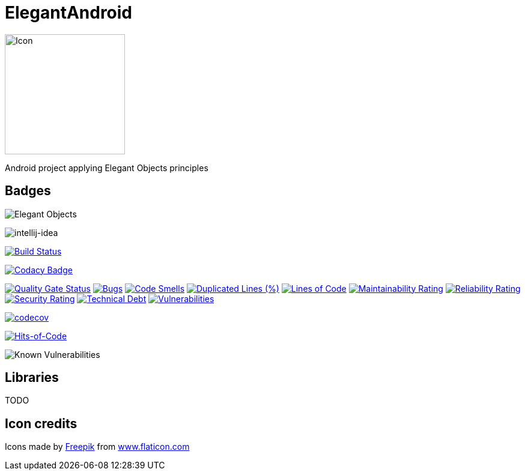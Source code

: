 = ElegantAndroid

image::assets/icon.png[Icon,200]

Android project applying Elegant Objects principles

== Badges

image:https://www.elegantobjects.org/badge.svg[Elegant Objects]

image:https://www.elegantobjects.org/intellij-idea.svg[intellij-idea]

https://app.bitrise.io/app/4b269ce2e4a54a10[image:https://app.bitrise.io/app/4b269ce2e4a54a10/status.svg?token=cB1XomN4oEA59zjl1ijlig&branch=master[Build Status]]

https://www.codacy.com/manual/romain-rochegude_2/elegant-android?utm_source=github.com&utm_medium=referral&utm_content=RoRoche/elegant-android&utm_campaign=Badge_Grade[image:https://api.codacy.com/project/badge/Grade/d7359fec6496408995789436543473d9[Codacy Badge]]

https://sonarcloud.io/dashboard?id=RoRoche_elegant-android[image:https://sonarcloud.io/api/project_badges/measure?project=RoRoche_elegant-android&metric=alert_status[Quality
Gate Status]]
https://sonarcloud.io/dashboard?id=RoRoche_elegant-android[image:https://sonarcloud.io/api/project_badges/measure?project=RoRoche_elegant-android&metric=bugs[Bugs]]
https://sonarcloud.io/dashboard?id=RoRoche_elegant-android[image:https://sonarcloud.io/api/project_badges/measure?project=RoRoche_elegant-android&metric=code_smells[Code
Smells]]
https://sonarcloud.io/dashboard?id=RoRoche_elegant-android[image:https://sonarcloud.io/api/project_badges/measure?project=RoRoche_elegant-android&metric=duplicated_lines_density[Duplicated
Lines (%)]]
https://sonarcloud.io/dashboard?id=RoRoche_elegant-android[image:https://sonarcloud.io/api/project_badges/measure?project=RoRoche_elegant-android&metric=ncloc[Lines
of Code]]
https://sonarcloud.io/dashboard?id=RoRoche_elegant-android[image:https://sonarcloud.io/api/project_badges/measure?project=RoRoche_elegant-android&metric=sqale_rating[Maintainability
Rating]]
https://sonarcloud.io/dashboard?id=RoRoche_elegant-android[image:https://sonarcloud.io/api/project_badges/measure?project=RoRoche_elegant-android&metric=reliability_rating[Reliability
Rating]]
https://sonarcloud.io/dashboard?id=RoRoche_elegant-android[image:https://sonarcloud.io/api/project_badges/measure?project=RoRoche_elegant-android&metric=security_rating[Security
Rating]]
https://sonarcloud.io/dashboard?id=RoRoche_elegant-android[image:https://sonarcloud.io/api/project_badges/measure?project=RoRoche_elegant-android&metric=sqale_index[Technical
Debt]]
https://sonarcloud.io/dashboard?id=RoRoche_elegant-android[image:https://sonarcloud.io/api/project_badges/measure?project=RoRoche_elegant-android&metric=vulnerabilities[Vulnerabilities]]

https://codecov.io/gh/RoRoche/elegant-android[image:https://codecov.io/gh/RoRoche/elegant-android/branch/master/graph/badge.svg[codecov]]

https://hitsofcode.com/view/github/RoRoche/elegant-android[image:https://hitsofcode.com/github/RoRoche/elegant-android[Hits-of-Code]]

image::https://snyk.io/test/github/RoRoche/elegant-android/badge.svg[Known Vulnerabilities]

== Libraries

TODO

== Icon credits

Icons made by https://www.flaticon.com/authors/freepik[Freepik] from
https://www.flaticon.com/[www.flaticon.com]

